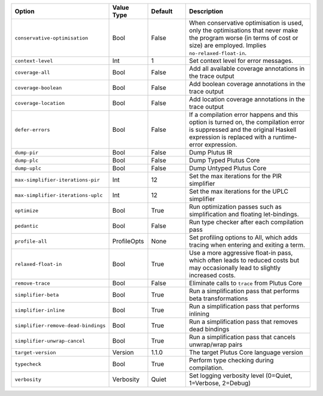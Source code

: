 
..
   This file is generated by running plutus-tx-plugin:gen-plugin-opts-doc.
   Do not modify by hand.

.. list-table::
   :header-rows: 1
   :widths: 35 15 15 50

   * - Option
     - Value Type
     - Default
     - Description


   * - ``conservative-optimisation``
     - Bool
     - False
     - When conservative optimisation is used, only the optimisations that never make the program worse (in terms of cost or size) are employed. Implies ``no-relaxed-float-in``.


   * - ``context-level``
     - Int
     - 1
     - Set context level for error messages.


   * - ``coverage-all``
     - Bool
     - False
     - Add all available coverage annotations in the trace output


   * - ``coverage-boolean``
     - Bool
     - False
     - Add boolean coverage annotations in the trace output


   * - ``coverage-location``
     - Bool
     - False
     - Add location coverage annotations in the trace output


   * - ``defer-errors``
     - Bool
     - False
     - If a compilation error happens and this option is turned on, the compilation error is suppressed and the original Haskell expression is replaced with a runtime-error expression.


   * - ``dump-pir``
     - Bool
     - False
     - Dump Plutus IR


   * - ``dump-plc``
     - Bool
     - False
     - Dump Typed Plutus Core


   * - ``dump-uplc``
     - Bool
     - False
     - Dump Untyped Plutus Core


   * - ``max-simplifier-iterations-pir``
     - Int
     - 12
     - Set the max iterations for the PIR simplifier


   * - ``max-simplifier-iterations-uplc``
     - Int
     - 12
     - Set the max iterations for the UPLC simplifier


   * - ``optimize``
     - Bool
     - True
     - Run optimization passes such as simplification and floating let-bindings.


   * - ``pedantic``
     - Bool
     - False
     - Run type checker after each compilation pass


   * - ``profile-all``
     - ProfileOpts
     - None
     - Set profiling options to All, which adds tracing when entering and exiting a term.


   * - ``relaxed-float-in``
     - Bool
     - True
     - Use a more aggressive float-in pass, which often leads to reduced costs but may occasionally lead to slightly increased costs.


   * - ``remove-trace``
     - Bool
     - False
     - Eliminate calls to ``trace`` from Plutus Core


   * - ``simplifier-beta``
     - Bool
     - True
     - Run a simplification pass that performs beta transformations


   * - ``simplifier-inline``
     - Bool
     - True
     - Run a simplification pass that performs inlining


   * - ``simplifier-remove-dead-bindings``
     - Bool
     - True
     - Run a simplification pass that removes dead bindings


   * - ``simplifier-unwrap-cancel``
     - Bool
     - True
     - Run a simplification pass that cancels unwrap/wrap pairs


   * - ``target-version``
     - Version
     - 1.1.0
     - The target Plutus Core language version


   * - ``typecheck``
     - Bool
     - True
     - Perform type checking during compilation.


   * - ``verbosity``
     - Verbosity
     - Quiet
     - Set logging verbosity level (0=Quiet, 1=Verbose, 2=Debug)


